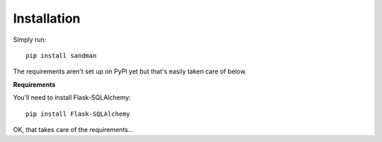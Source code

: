 ============
Installation
============

Simply run::

    pip install sandman

The requirements aren't set up on PyPI yet but that's easily taken care of below.

**Requirements**

You'll need to install Flask-SQLAlchemy::
    
    pip install Flask-SQLAlchemy
    
OK, that takes care of the requirements...
